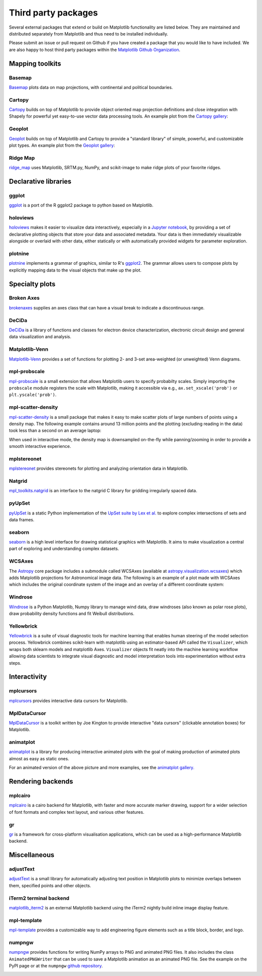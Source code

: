.. _thirdparty-index:

********************
Third party packages
********************

Several external packages that extend or build on Matplotlib functionality are
listed below.  They are maintained and distributed separately from Matplotlib
and thus need to be installed individually.

Please submit an issue or pull request on Github if you have created
a package that you would like to have included.  We are also happy to
host third party packages within the `Matplotlib Github Organization
<https://github.com/matplotlib>`_.

Mapping toolkits
****************

Basemap
=======
`Basemap <http://matplotlib.org/basemap>`_ plots data on map projections, with
continental and political boundaries.

.. image:: /_static/basemap_contour1.png
    :height: 400px

Cartopy
=======
`Cartopy <http://scitools.org.uk/cartopy/docs/latest>`_ builds on top
of Matplotlib to provide object oriented map projection definitions
and close integration with Shapely for powerful yet easy-to-use vector
data processing tools. An example plot from the `Cartopy gallery
<http://scitools.org.uk/cartopy/docs/latest/gallery.html>`_:

.. image:: /_static/cartopy_hurricane_katrina_01_00.png
    :height: 400px

Geoplot
=======
`Geoplot <https://residentmario.github.io/geoplot/index.html>`_ builds on top
of Matplotlib and Cartopy to provide a "standard library" of simple, powerful,
and customizable plot types. An example plot from the `Geoplot gallery
<https://residentmario.github.io/geoplot/index.html>`_:

.. image:: /_static/geoplot_nyc_traffic_tickets.png
    :height: 400px

Ridge Map
=========
`ridge_map <https://github.com/ColCarroll/ridge_map>`_ uses Matplotlib,
SRTM.py, NumPy, and scikit-image to make ridge plots of your favorite
ridges.

.. image:: /_static/ridge_map_white_mountains.png
    :height: 364px

Declarative libraries
*********************

ggplot
======
`ggplot <https://github.com/yhat/ggplot>`_ is a port of the R ggplot2 package
to python based on Matplotlib.

.. image:: /_static/ggplot.png
    :height: 195px

holoviews
=========
`holoviews <http://holoviews.org>`_ makes it easier to visualize data
interactively, especially in a `Jupyter notebook <http://jupyter.org>`_, by
providing a set of declarative plotting objects that store your data and
associated metadata.  Your data is then immediately visualizable alongside or
overlaid with other data, either statically or with automatically provided
widgets for parameter exploration.

.. image:: /_static/holoviews.png
    :height: 354px

plotnine
========

`plotnine <https://plotnine.readthedocs.io/en/stable/>`_ implements a grammar
of graphics, similar to R's `ggplot2 <https://ggplot2.tidyverse.org/>`_.
The grammar allows users to compose plots by explicitly mapping data to the
visual objects that make up the plot.

.. image:: /_static/plotnine.png

Specialty plots
***************

Broken Axes
===========
`brokenaxes <https://github.com/bendichter/brokenaxes>`_ supplies an axes
class that can have a visual break to indicate a discontinuous range.

.. image:: /_static/brokenaxes.png

DeCiDa
======

`DeCiDa <https://pypi.python.org/pypi/DeCiDa>`_ is a library of functions
and classes for electron device characterization, electronic circuit design and
general data visualization and analysis.

Matplotlib-Venn
===============
`Matplotlib-Venn <https://github.com/konstantint/matplotlib-venn>`_ provides a
set of functions for plotting 2- and 3-set area-weighted (or unweighted) Venn
diagrams.

mpl-probscale
=============
`mpl-probscale <http://matplotlib.org/mpl-probscale/>`_ is a small extension
that allows Matplotlib users to specify probabilty scales. Simply importing the
``probscale`` module registers the scale with Matplotlib, making it accessible
via e.g., ``ax.set_xscale('prob')`` or ``plt.yscale('prob')``.

.. image:: /_static/probscale_demo.png

mpl-scatter-density
===================

`mpl-scatter-density <https://github.com/astrofrog/mpl-scatter-density>`_ is a
small package that makes it easy to make scatter plots of large numbers
of points using a density map. The following example contains around 13 million
points and the plotting (excluding reading in the data) took less than a
second on an average laptop:

.. image:: /_static/mpl-scatter-density.png
    :height: 400px

When used in interactive mode, the density map is downsampled on-the-fly while
panning/zooming in order to provide a smooth interactive experience.

mplstereonet
============
`mplstereonet <https://github.com/joferkington/mplstereonet>`_ provides
stereonets for plotting and analyzing orientation data in Matplotlib.

Natgrid
=======
`mpl_toolkits.natgrid <https://github.com/matplotlib/natgrid>`_ is an interface
to the natgrid C library for gridding irregularly spaced data.

pyUpSet
=======
`pyUpSet <https://github.com/ImSoErgodic/py-upset>`_ is a
static Python implementation of the `UpSet suite by Lex et al.
<http://www.caleydo.org/tools/upset/>`_ to explore complex intersections of
sets and data frames.

seaborn
=======
`seaborn <http://seaborn.pydata.org/>`_ is a high level interface for drawing
statistical graphics with Matplotlib. It aims to make visualization a central
part of exploring and understanding complex datasets.

.. image:: /_static/seaborn.png
    :height: 157px

WCSAxes
=======

The `Astropy <http://www.astropy.org>`_ core package includes a submodule
called WCSAxes (available at `astropy.visualization.wcsaxes
<http://docs.astropy.org/en/stable/visualization/wcsaxes/index.html>`_) which
adds Matplotlib projections for Astronomical image data. The following is an
example of a plot made with WCSAxes which includes the original coordinate
system of the image and an overlay of a different coordinate system:

.. image:: /_static/wcsaxes.jpg
    :height: 400px

Windrose
========
`Windrose <https://github.com/scls19fr/windrose>`_ is a Python Matplotlib,
Numpy library to manage wind data, draw windroses (also known as polar rose
plots), draw probability density functions and fit Weibull distributions.

Yellowbrick
===========
`Yellowbrick <https://www.scikit-yb.org/>`_ is a suite of visual diagnostic tools for machine learning that enables human steering of the model selection process. Yellowbrick combines scikit-learn with matplotlib using an estimator-based API called the ``Visualizer``, which wraps both sklearn models and matplotlib Axes. ``Visualizer`` objects fit neatly into the machine learning workflow allowing data scientists to integrate visual diagnostic and model interpretation tools into experimentation without extra steps.

.. image:: /_static/yellowbrick.png
    :height: 400px


Interactivity
*************

mplcursors
==========
`mplcursors <https://mplcursors.readthedocs.io>`_ provides interactive data
cursors for Matplotlib.

MplDataCursor
=============
`MplDataCursor <https://github.com/joferkington/mpldatacursor>`_ is a toolkit
written by Joe Kington to provide interactive "data cursors" (clickable
annotation boxes) for Matplotlib.

animatplot
==========
`animatplot <https://animatplot.readthedocs.io/>`_ is a library for
producing interactive animated plots with the goal of making production of
animated plots almost as easy as static ones.

.. image:: /_static/animatplot.png

For an animated version of the above picture and more examples, see the
`animatplot gallery. <https://animatplot.readthedocs.io/en/stable/gallery.html>`_

Rendering backends
******************

mplcairo
========
`mplcairo <https://github.com/anntzer/mplcairo>`_ is a cairo backend for
Matplotlib, with faster and more accurate marker drawing, support for a wider
selection of font formats and complex text layout, and various other features.

gr
==
`gr <http://gr-framework.org/>`_ is a framework for cross-platform
visualisation applications, which can be used as a high-performance Matplotlib
backend.

Miscellaneous
*************

adjustText
==========
`adjustText <https://github.com/Phlya/adjustText>`_ is a small library for
automatically adjusting text position in Matplotlib plots to minimize overlaps
between them, specified points and other objects.

.. image:: /_static/adjustText.png

iTerm2 terminal backend
=======================
`matplotlib_iterm2 <https://github.com/oselivanov/matplotlib_iterm2>`_ is an
external Matplotlib backend using the iTerm2 nightly build inline image display
feature.

.. image:: /_static/matplotlib_iterm2_demo.png

mpl-template
============
`mpl-template <https://austinorr.github.io/mpl-template/index.html>`_ provides
a customizable way to add engineering figure elements such as a title block,
border, and logo.

.. image:: /_static/mpl_template_example.png
    :height: 330px

numpngw
=======

`numpngw <https://pypi.org/project/numpngw/>`_  provides functions for writing
NumPy arrays to PNG and animated PNG files.  It also includes the class
``AnimatedPNGWriter`` that can be used to save a Matplotlib animation as an
animated PNG file.  See the example on the PyPI page or at the ``numpngw``
`github repository <https://github.com/WarrenWeckesser/numpngw>`_.

.. image:: /_static/numpngw_animated_example.png
